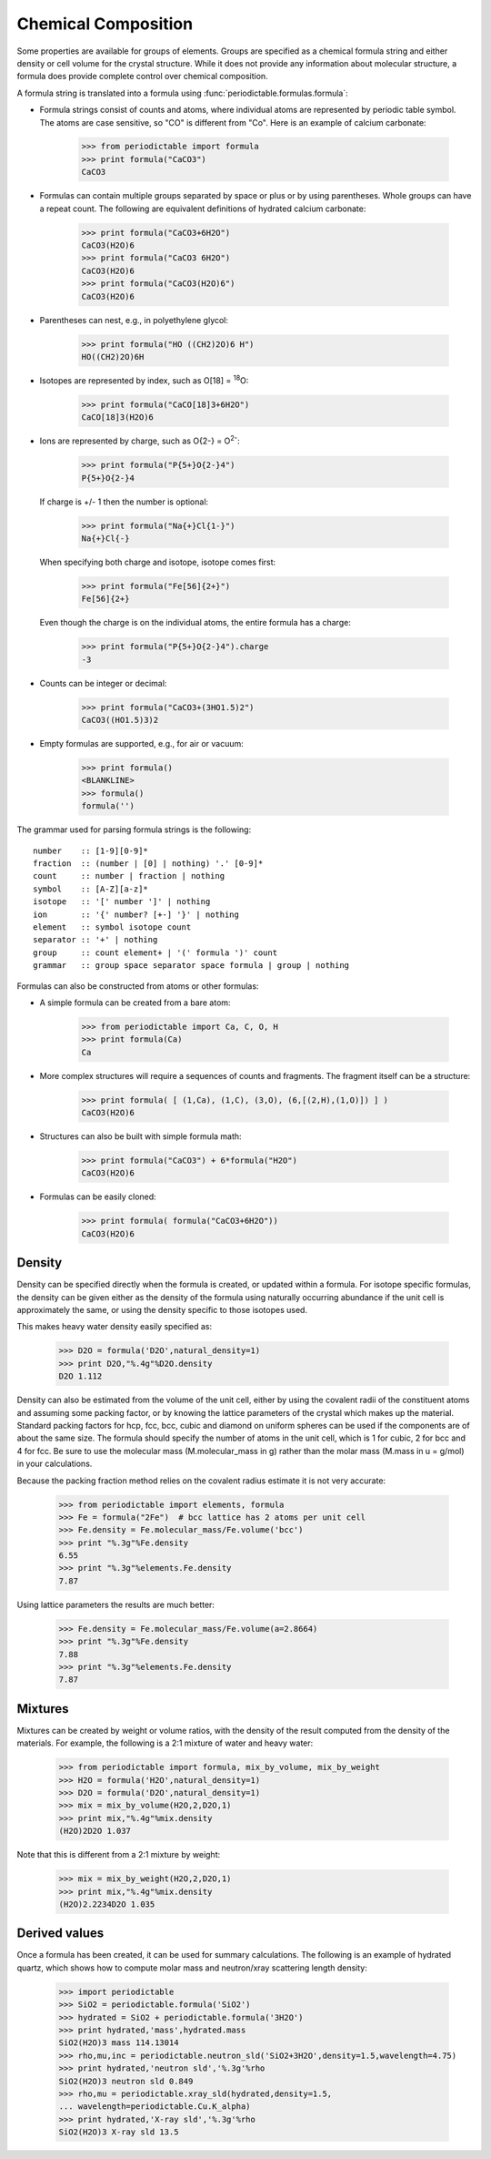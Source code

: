 .. _formula:


********************
Chemical Composition
********************

Some properties are available for groups of elements.  Groups are specified
as a chemical formula string and either density or cell volume for the crystal
structure.  While it does not provide any information about molecular 
structure, a formula does provide complete control over chemical composition. 

A formula string is translated into a formula using 
:func:`periodictable.formulas.formula`:

* Formula strings consist of counts and atoms, where individual atoms are 
  represented by periodic table symbol.  The atoms are case sensitive, 
  so "CO" is different from "Co".  Here is an example of calcium carbonate:
 
    >>> from periodictable import formula
    >>> print formula("CaCO3")
    CaCO3
  
* Formulas can contain multiple groups separated by space or plus or by using
  parentheses.  Whole groups can have a repeat count.  The following are
  equivalent definitions of hydrated calcium carbonate:
  
    >>> print formula("CaCO3+6H2O")
    CaCO3(H2O)6
    >>> print formula("CaCO3 6H2O")
    CaCO3(H2O)6
    >>> print formula("CaCO3(H2O)6")
    CaCO3(H2O)6

* Parentheses can nest, e.g., in polyethylene glycol:

    >>> print formula("HO ((CH2)2O)6 H")
    HO((CH2)2O)6H

* Isotopes are represented by index, such as O[18] = :sup:`18`\ O:

    >>> print formula("CaCO[18]3+6H2O")
    CaCO[18]3(H2O)6

* Ions are represented by charge, such as O{2-} = O\ :sup:`2-`:

    >>> print formula("P{5+}O{2-}4")
    P{5+}O{2-}4

  If charge is +/- 1 then the number is optional:

    >>> print formula("Na{+}Cl{1-}")
    Na{+}Cl{-}

  When specifying both charge and isotope, isotope comes first:

    >>> print formula("Fe[56]{2+}")
    Fe[56]{2+}

  Even though the charge is on the individual atoms, the entire formula
  has a charge:

    >>> print formula("P{5+}O{2-}4").charge
    -3

* Counts can be integer or decimal:

    >>> print formula("CaCO3+(3HO1.5)2")
    CaCO3((HO1.5)3)2

* Empty formulas are supported, e.g., for air or vacuum:
    
    >>> print formula()
    <BLANKLINE>
    >>> formula()
    formula('')

The grammar used for parsing formula strings is the following:

::

    number    :: [1-9][0-9]*
    fraction  :: (number | [0] | nothing) '.' [0-9]*
    count     :: number | fraction | nothing
    symbol    :: [A-Z][a-z]*
    isotope   :: '[' number ']' | nothing
    ion       :: '{' number? [+-] '}' | nothing
    element   :: symbol isotope count
    separator :: '+' | nothing
    group     :: count element+ | '(' formula ')' count
    grammar   :: group space separator space formula | group | nothing


Formulas can also be constructed from atoms or other formulas:

* A simple formula can be created from a bare atom:

    >>> from periodictable import Ca, C, O, H
    >>> print formula(Ca)
    Ca

* More complex structures will require a sequences of counts and fragments.
  The fragment itself can be a structure:

    >>> print formula( [ (1,Ca), (1,C), (3,O), (6,[(2,H),(1,O)]) ] )
    CaCO3(H2O)6

* Structures can also be built with simple formula math:
    
    >>> print formula("CaCO3") + 6*formula("H2O")
    CaCO3(H2O)6

* Formulas can be easily cloned:
    
    >>> print formula( formula("CaCO3+6H2O"))
    CaCO3(H2O)6

Density
-------

Density can be specified directly when the formula is created, or updated
within a formula.  For isotope specific formulas, the density can be given
either as the density of the formula using naturally occurring abundance
if the unit cell is approximately the same, or using the density specific
to those isotopes used.

This makes heavy water density easily specified as:

    >>> D2O = formula('D2O',natural_density=1)
    >>> print D2O,"%.4g"%D2O.density
    D2O 1.112

Density can also be estimated from the volume of the unit cell, either
by using the covalent radii of the constituent atoms and assuming some
packing factor, or by knowing the lattice parameters of the crystal
which makes up the material.  Standard packing factors for hcp, fcc,
bcc, cubic and diamond on uniform spheres can be used if the components
are of about the same size.  The formula should specify the number of
atoms in the unit cell, which is 1 for cubic, 2 for bcc and 4 for fcc.  
Be sure to use the molecular mass (M.molecular_mass in g) rather 
than the molar mass (M.mass in u = g/mol) in your calculations.

Because the packing fraction method relies on the covalent radius
estimate it is not very accurate:

    >>> from periodictable import elements, formula
    >>> Fe = formula("2Fe")  # bcc lattice has 2 atoms per unit cell
    >>> Fe.density = Fe.molecular_mass/Fe.volume('bcc')
    >>> print "%.3g"%Fe.density
    6.55
    >>> print "%.3g"%elements.Fe.density
    7.87

Using lattice parameters the results are much better:

    >>> Fe.density = Fe.molecular_mass/Fe.volume(a=2.8664)
    >>> print "%.3g"%Fe.density
    7.88
    >>> print "%.3g"%elements.Fe.density
    7.87

Mixtures
--------

Mixtures can be created by weight or volume ratios, with the density of
the result computed from the density of the materials.  For example, the
following is a 2:1 mixture of water and heavy water:

    >>> from periodictable import formula, mix_by_volume, mix_by_weight
    >>> H2O = formula('H2O',natural_density=1)
    >>> D2O = formula('D2O',natural_density=1)
    >>> mix = mix_by_volume(H2O,2,D2O,1)
    >>> print mix,"%.4g"%mix.density
    (H2O)2D2O 1.037
    
Note that this is different from a 2:1 mixture by weight:

    >>> mix = mix_by_weight(H2O,2,D2O,1)
    >>> print mix,"%.4g"%mix.density
    (H2O)2.2234D2O 1.035

Derived values
--------------

Once a formula has been created, it can be used for summary calculations.
The following is an example of hydrated quartz, which shows how to
compute molar mass and neutron/xray scattering length density:

    >>> import periodictable
    >>> SiO2 = periodictable.formula('SiO2')
    >>> hydrated = SiO2 + periodictable.formula('3H2O')
    >>> print hydrated,'mass',hydrated.mass
    SiO2(H2O)3 mass 114.13014
    >>> rho,mu,inc = periodictable.neutron_sld('SiO2+3H2O',density=1.5,wavelength=4.75)
    >>> print hydrated,'neutron sld','%.3g'%rho
    SiO2(H2O)3 neutron sld 0.849
    >>> rho,mu = periodictable.xray_sld(hydrated,density=1.5,
    ... wavelength=periodictable.Cu.K_alpha)
    >>> print hydrated,'X-ray sld','%.3g'%rho
    SiO2(H2O)3 X-ray sld 13.5
